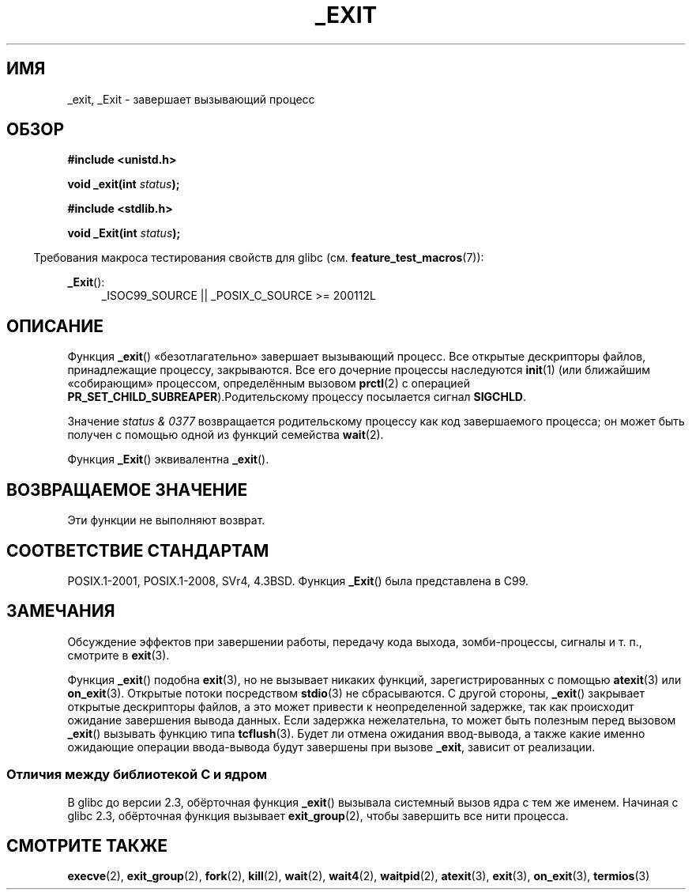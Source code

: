 .\" -*- mode: troff; coding: UTF-8 -*-
.\" This manpage is Copyright (C) 1992 Drew Eckhardt;
.\"             and Copyright (C) 1993 Michael Haardt, Ian Jackson.
.\"
.\" %%%LICENSE_START(VERBATIM)
.\" Permission is granted to make and distribute verbatim copies of this
.\" manual provided the copyright notice and this permission notice are
.\" preserved on all copies.
.\"
.\" Permission is granted to copy and distribute modified versions of this
.\" manual under the conditions for verbatim copying, provided that the
.\" entire resulting derived work is distributed under the terms of a
.\" permission notice identical to this one.
.\"
.\" Since the Linux kernel and libraries are constantly changing, this
.\" manual page may be incorrect or out-of-date.  The author(s) assume no
.\" responsibility for errors or omissions, or for damages resulting from
.\" the use of the information contained herein.  The author(s) may not
.\" have taken the same level of care in the production of this manual,
.\" which is licensed free of charge, as they might when working
.\" professionally.
.\"
.\" Formatted or processed versions of this manual, if unaccompanied by
.\" the source, must acknowledge the copyright and authors of this work.
.\" %%%LICENSE_END
.\"
.\" Modified Wed Jul 21 23:02:38 1993 by Rik Faith <faith@cs.unc.edu>
.\" Modified 2001-11-17, aeb
.\"
.\"*******************************************************************
.\"
.\" This file was generated with po4a. Translate the source file.
.\"
.\"*******************************************************************
.TH _EXIT 2 2017\-05\-03 Linux "Руководство программиста Linux"
.SH ИМЯ
_exit, _Exit \- завершает вызывающий процесс
.SH ОБЗОР
\fB#include <unistd.h>\fP
.PP
\fBvoid _exit(int \fP\fIstatus\fP\fB);\fP

\fB#include <stdlib.h>\fP
.PP
\fBvoid _Exit(int \fP\fIstatus\fP\fB);\fP
.PP
.in -4n
Требования макроса тестирования свойств для glibc
(см. \fBfeature_test_macros\fP(7)):
.in
.PP
.ad l
\fB_Exit\fP():
.RS 4
_ISOC99_SOURCE || _POSIX_C_SOURCE\ >=\ 200112L
.RE
.ad
.SH ОПИСАНИЕ
Функция \fB_exit\fP() «безотлагательно» завершает вызывающий процесс. Все
открытые дескрипторы файлов, принадлежащие процессу, закрываются. Все его
дочерние процессы наследуются \fBinit\fP(1) (или ближайшим «собирающим»
процессом, определённым вызовом \fBprctl\fP(2) с операцией
\fBPR_SET_CHILD_SUBREAPER\fP).Родительскому процессу посылается сигнал
\fBSIGCHLD\fP.
.PP
Значение \fIstatus & 0377\fP возвращается родительскому процессу как код
завершаемого процесса; он может быть получен с помощью одной из функций
семейства \fBwait\fP(2).
.PP
Функция \fB_Exit\fP() эквивалентна \fB_exit\fP().
.SH "ВОЗВРАЩАЕМОЕ ЗНАЧЕНИЕ"
Эти функции не выполняют возврат.
.SH "СООТВЕТСТВИЕ СТАНДАРТАМ"
POSIX.1\-2001, POSIX.1\-2008, SVr4, 4.3BSD. Функция \fB_Exit\fP() была
представлена в C99.
.SH ЗАМЕЧАНИЯ
Обсуждение эффектов при завершении работы, передачу кода выхода,
зомби\-процессы, сигналы и т. п., смотрите в \fBexit\fP(3).
.PP
Функция \fB_exit\fP() подобна \fBexit\fP(3), но не вызывает никаких функций,
зарегистрированных с помощью \fBatexit\fP(3) или \fBon_exit\fP(3). Открытые потоки
посредством \fBstdio\fP(3) не сбрасываются. С другой стороны, \fB_exit\fP()
закрывает открытые дескрипторы файлов, а это может привести к неопределенной
задержке, так как происходит ожидание завершения вывода данных. Если
задержка нежелательна, то может быть полезным перед вызовом \fB_exit\fP()
вызывать функцию типа \fBtcflush\fP(3). Будет ли отмена ожидания ввод\-вывода, а
также какие именно ожидающие операции ввода\-вывода будут завершены при
вызове \fB_exit\fP, зависит от реализации.
.SS "Отличия между библиотекой C и ядром"
В glibc до версии 2.3, обёрточная функция \fB_exit\fP() вызывала системный
вызов ядра с тем же именем. Начиная с glibc 2.3, обёрточная функция вызывает
\fBexit_group\fP(2), чтобы завершить все нити процесса.
.SH "СМОТРИТЕ ТАКЖЕ"
\fBexecve\fP(2), \fBexit_group\fP(2), \fBfork\fP(2), \fBkill\fP(2), \fBwait\fP(2),
\fBwait4\fP(2), \fBwaitpid\fP(2), \fBatexit\fP(3), \fBexit\fP(3), \fBon_exit\fP(3),
\fBtermios\fP(3)
